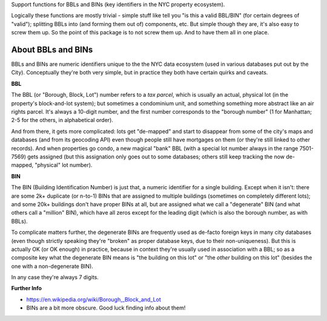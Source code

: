 Support functions for BBLs and BINs (key identifiers in the NYC property ecosystem).

Logically these functions are mostly trivial - simple stuff like tell you "is this a valid BBL/BIN"
(for certain degrees of "valid"); splitting BBLs into (and forming them out of) components, etc.  
But simple though they are, it's also easy to screw them up.  So the point of this package is 
to not screw them up.  And to have them all in one place.

About BBLs and BINs
-------------------

BBLs and BINs are numeric identifiers unique to the the NYC data ecosystem (used in various 
databases put out by the City).  Conceptually they're both very simple, but in practice they 
both have certain quirks and caveats.

**BBL**

The BBL (or "Borough, Block, Lot") number refers to a *tax parcel*, which is usually 
an actual, physical lot (in the property's block-and-lot system); but sometimes a 
condominium unit, and something something more abstract like an air rights parcel.
It's always a 10-digit number, and the first number corresponds to the "borough number"
(1 for Manhattan; 2-5 for the others, in alphabetical order).

And from there, it gets more complicated: lots get "de-mapped" and start to disappear 
from some of the city's maps and databases (and from its geocoding API) even though 
people still have mortgages on them (or they're still linked to other records).  
And when properties go condo, a new magical "bank" BBL (with a special lot number always 
in the range 7501-7569) gets assigned (but this assignation only goes out to some databases;
others still keep tracking the now de-mapped, "physical" lot number).

**BIN**

The BIN (Building Identification Number) is just that, a numeric identifier for a 
single building.  Except when it isn't: there are some 2k+ duplicate (or n-to-1) BINs
that are assigned to multiple buildings (sometimes on completely different lots); and 
some 20k+ buildings don't have proper BINs at all, but are assigned what we call a 
"degenerate" BIN (and what others call a "million" BIN), which have all zeros except 
for the leading digit (which is also the borough number, as with BBLs).

To complicate matters further, the degenerate BINs are frequently used as de-facto 
foreign keys in many city databases (even though strictly speaking they're "broken" 
as proper database keys, due to their non-uniqueness).  But this is actually OK 
(or OK enough) in practice, because in context they're usually used in association
with a BBL; so as a composite key what the degenerate BIN means is "the building on
this lot" or "the *other* building on this lot" (besides the one with a 
non-degenerate BIN).  

In any case they're always 7 digits.  

**Further Info**

* https://en.wikipedia.org/wiki/Borough,_Block_and_Lot
* BINs are a bit more obscure.  Good luck finding info about them!


